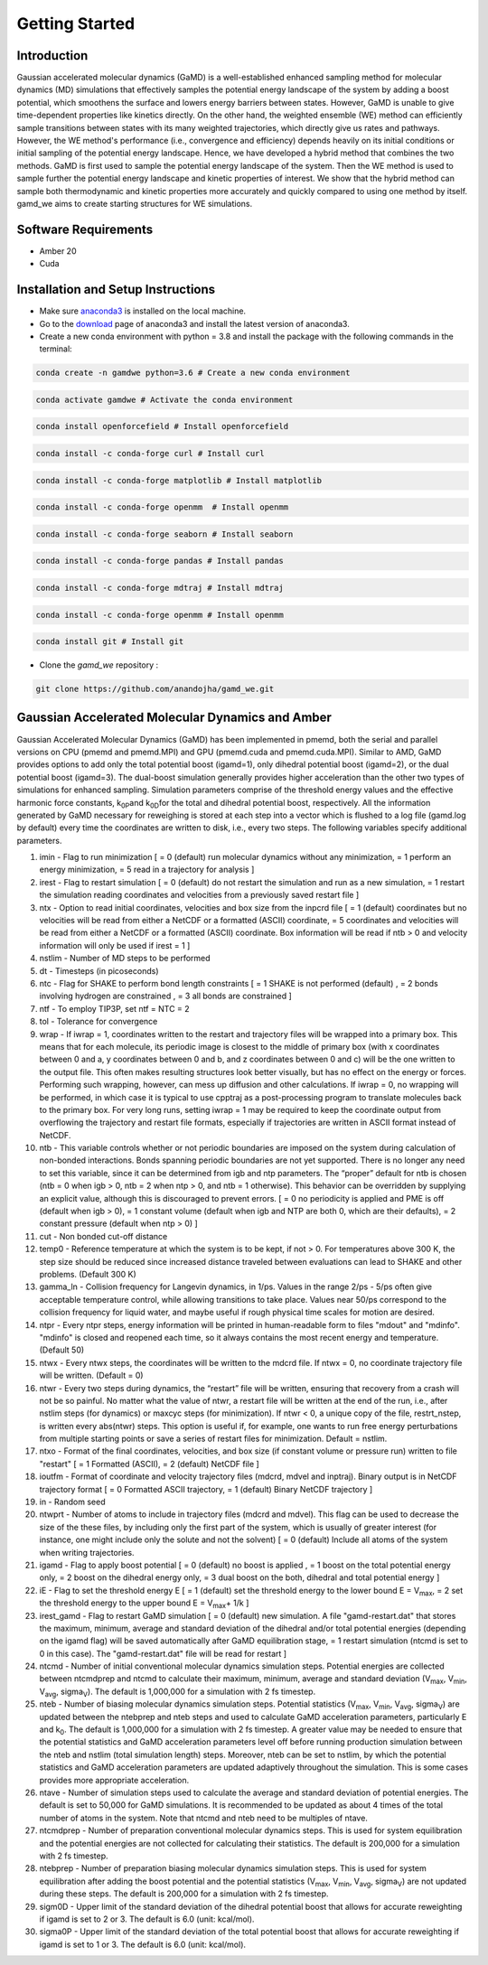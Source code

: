 Getting Started
===============

########################
Introduction 
########################

Gaussian accelerated molecular dynamics (GaMD) is a well-established enhanced sampling method for molecular dynamics (MD) simulations that effectively samples the potential energy landscape of the system by adding a boost potential, which smoothens the surface and lowers energy barriers between states. However, GaMD is unable to give time-dependent properties like kinetics directly. On the other hand, the weighted ensemble (WE) method can efficiently sample transitions between states with its many weighted trajectories, which directly give us rates and pathways. However, the WE method's performance (i.e., convergence and efficiency) depends heavily on its initial conditions or initial sampling of the potential energy landscape. Hence, we have developed a hybrid method that combines the two methods. GaMD is first used to sample the potential energy landscape of the system. Then the WE method is used to sample further the potential energy landscape and kinetic properties of interest. We show that the hybrid method can sample both thermodynamic and kinetic properties more accurately and quickly compared to using one method by itself. gamd_we aims to create starting structures for WE simulations.

########################
Software Requirements
########################

* Amber 20
* Cuda

########################
Installation and Setup Instructions
########################

* Make sure `anaconda3 <https://www.anaconda.com/>`_ is installed on the local machine. 
* Go to the `download <https://www.anaconda.com/products/individual>`_  page of anaconda3 and install the latest version of anaconda3. 
* Create a new conda environment with python = 3.8 and install the package with the following commands in the terminal: 

.. code-block:: python

    conda create -n gamdwe python=3.6 # Create a new conda environment

.. code-block:: python

    conda activate gamdwe # Activate the conda environment

.. code-block:: python

    conda install openforcefield # Install openforcefield

.. code-block:: python

    conda install -c conda-forge curl # Install curl

.. code-block:: python

    conda install -c conda-forge matplotlib # Install matplotlib

.. code-block:: python

    conda install -c conda-forge openmm  # Install openmm

.. code-block:: python

    conda install -c conda-forge seaborn # Install seaborn

.. code-block:: python

    conda install -c conda-forge pandas # Install pandas

.. code-block:: python

    conda install -c conda-forge mdtraj # Install mdtraj

.. code-block:: python

    conda install -c conda-forge openmm # Install openmm

.. code-block:: python

    conda install git # Install git

* Clone the *gamd_we* repository :

.. code-block:: python

    git clone https://github.com/anandojha/gamd_we.git

########################
Gaussian Accelerated Molecular Dynamics and Amber
########################

Gaussian Accelerated Molecular Dynamics (GaMD) has been implemented in pmemd, both the serial and parallel versions on CPU (pmemd and pmemd.MPI) and  GPU (pmemd.cuda and pmemd.cuda.MPI). Similar to AMD, GaMD provides options to add only the total potential boost (igamd=1), only dihedral potential boost (igamd=2), or the dual potential boost (igamd=3). The dual-boost simulation generally provides higher acceleration than the other two types of simulations for enhanced sampling. Simulation parameters comprise of the threshold energy values and the effective harmonic force constants, k\ :sub:`0P`\
and  k\ :sub:`0D`\ for the total and dihedral potential boost, respectively. All the information generated by GaMD necessary for reweighing is stored at each step into a vector which is flushed to a log file (gamd.log by default) every time the coordinates are written to disk, i.e., every two steps. The following variables specify additional parameters.

1. imin  -  Flag to run minimization [ = 0 (default) run molecular dynamics without any minimization, = 1 perform an energy minimization, = 5 read in a trajectory for analysis ]
2. irest  - Flag to restart simulation [ = 0 (default) do not restart the simulation and run as a new simulation,  = 1 restart the simulation reading coordinates and velocities from a previously saved restart file ]
3. ntx  -  Option to read initial coordinates, velocities and box size from the inpcrd file [ = 1 (default) coordinates but no velocities will be read from either a NetCDF or a formatted (ASCII) coordinate, = 5 coordinates and velocities will be read from either a NetCDF or a formatted (ASCII) coordinate. Box information will be read if ntb > 0 and velocity information will only be used if irest = 1 ]
4. nstlim  - Number of MD steps to be performed
5. dt  - Timesteps (in picoseconds) 
6. ntc  -  Flag for SHAKE to perform bond length constraints [ = 1 SHAKE is not performed (default) , = 2 bonds involving hydrogen are constrained , = 3 all bonds are constrained ] 
7. ntf - To employ TIP3P, set ntf = NTC = 2
8. tol - Tolerance for convergence
9. wrap   -  If iwrap = 1, coordinates written to the restart and trajectory files will be wrapped into a primary box. This means that for each molecule, its periodic image is closest to the middle of primary box (with x coordinates between 0 and a, y coordinates between 0 and b, and z coordinates between 0 and c) will be the one written to the output file. This often makes resulting structures look better visually, but has no effect on the energy or forces. Performing such wrapping, however, can mess up diffusion and other calculations. If iwrap = 0, no wrapping will be performed, in which case it is typical to use cpptraj as a post-processing program to translate molecules back to the primary box. For very long runs, setting iwrap = 1 may be required to keep the coordinate output from overflowing the trajectory and restart file formats, especially if trajectories are written in ASCII format instead of NetCDF.
10. ntb - This variable controls whether or not periodic boundaries are imposed on the system during calculation of non-bonded interactions. Bonds spanning periodic boundaries are not yet supported. There is no longer any need to set this variable, since it can be determined from igb and ntp parameters. The “proper” default for ntb is chosen (ntb = 0 when igb > 0, ntb = 2 when ntp > 0, and ntb = 1 otherwise). This behavior can be overridden by supplying an explicit value, although this is discouraged to prevent errors. [ = 0 no periodicity is applied and PME is off (default when igb > 0), = 1 constant volume (default when igb and NTP are both 0, which are their defaults), = 2 constant pressure (default when ntp > 0) ]
11. cut - Non bonded cut-off distance
12. temp0 - Reference temperature at which the system is to be kept, if not > 0. For temperatures above 300 K, the step size should be reduced since increased distance traveled between evaluations can lead to SHAKE and other problems. (Default 300 K)
13. gamma_ln - Collision frequency for Langevin dynamics, in 1/ps. Values in the range 2/ps - 5/ps often give acceptable temperature control, while allowing transitions to take place. Values near 50/ps correspond to the collision frequency for liquid water, and maybe useful if rough physical time scales for motion are desired.
14. ntpr - Every ntpr steps, energy information will be printed in human-readable form to files "mdout" and "mdinfo". "mdinfo" is closed and reopened each time, so it always contains the most recent energy and temperature. (Default 50)
15. ntwx  - Every ntwx steps, the coordinates will be written to the mdcrd file. If ntwx = 0, no coordinate trajectory file will be written. (Default = 0)
16. ntwr  - Every two steps during dynamics, the “restart” file will be written, ensuring that recovery from a crash will not be so painful. No matter what the value of ntwr, a restart file will be written at the end of the run, i.e., after nstlim steps (for dynamics) or maxcyc steps (for minimization). If ntwr < 0, a unique copy of the file, restrt_nstep, is written every abs(ntwr) steps. This option is useful if, for example, one wants to run free energy perturbations from multiple starting points or save a series of restart files for minimization. Default = nstlim.
17. ntxo - Format of the final coordinates, velocities, and box size (if constant volume or pressure run) written to file "restart" [ = 1 Formatted (ASCII), = 2 (default) NetCDF file ]
18. ioutfm - Format of coordinate and velocity trajectory files (mdcrd, mdvel and inptraj). Binary output is in NetCDF trajectory format [ = 0 Formatted ASCII trajectory, = 1 (default) Binary NetCDF trajectory ]
19. in - Random seed
20. ntwprt  - Number of atoms to include in trajectory files (mdcrd and mdvel). This flag can be used to decrease the size of the these files, by including only the first part of the system, which is usually of greater interest (for instance, one might include only the solute and not the solvent) [ = 0 (default) Include all atoms of the system when writing trajectories.
21. igamd  - Flag to apply boost potential [ = 0 (default) no boost is applied , = 1 boost on the total potential energy only, = 2 boost on the dihedral energy only, = 3 dual boost on the both, dihedral and total potential energy ] 
22. iE - Flag to set the threshold energy E [ = 1 (default) set the threshold energy to the lower bound E = V\ :sub:`max`\, = 2 set the threshold energy to the upper bound E = V\ :sub:`max`\ + 1/k ] 
23. irest_gamd - Flag to restart GaMD simulation [ = 0 (default) new simulation. A file "gamd-restart.dat" that stores the maximum, minimum, average and standard deviation of the dihedral and/or total potential energies (depending on the igamd flag) will be saved automatically after GaMD equilibration stage, = 1 restart simulation (ntcmd is set to 0 in this case). The "gamd-restart.dat" file will be read for restart ]
24. ntcmd - Number of initial conventional molecular dynamics simulation steps. Potential energies are collected between ntcmdprep and ntcmd to calculate their maximum, minimum, average and standard deviation (V\ :sub:`max`\, V\ :sub:`min`\, V\ :sub:`avg`\, sigma\ :sub:`V`\). The default is 1,000,000 for a simulation with 2 fs timestep.
25. nteb - Number of biasing molecular dynamics simulation steps. Potential statistics (V\ :sub:`max`\, V\ :sub:`min`\, V\ :sub:`avg`\, sigma\ :sub:`V`\) are updated between the ntebprep and nteb steps and used to calculate GaMD acceleration parameters, particularly E and  k\ :sub:`0`\. The default is 1,000,000 for a simulation with 2 fs timestep. A greater value may be needed to ensure that the potential statistics and GaMD acceleration parameters level off before running production simulation between the nteb and nstlim (total simulation length) steps. Moreover, nteb can be set to nstlim, by which the potential statistics and GaMD acceleration parameters are updated adaptively throughout the simulation. This is some cases provides more appropriate acceleration.
26. ntave - Number of simulation steps used to calculate the average and standard deviation of potential energies. The default is set to 50,000 for GaMD simulations. It is recommended to be updated as about 4 times of the total number of atoms in the system. Note that ntcmd and nteb need to be multiples of ntave.
27. ntcmdprep -  Number of preparation conventional molecular dynamics steps. This is used for system equilibration and the potential energies are not collected for calculating their statistics. The default is 200,000 for a simulation with 2 fs timestep.
28. ntebprep - Number of preparation biasing molecular dynamics simulation steps. This is used for system equilibration after adding the boost potential and the potential statistics  (V\ :sub:`max`\, V\ :sub:`min`\, V\ :sub:`avg`\, sigma\ :sub:`V`\) are not updated during these steps. The default is 200,000 for a simulation with 2 fs timestep.
29. sigm0D - Upper limit of the standard deviation of the dihedral potential boost that allows for accurate reweighting if igamd is set to 2 or 3. The default is 6.0 (unit: kcal/mol).
30. sigma0P - Upper limit of the standard deviation of the total potential boost that allows for accurate reweighting if igamd is set to 1 or 3. The default is 6.0 (unit: kcal/mol).

























